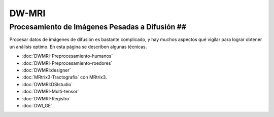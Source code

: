 DW-MRI
======

Procesamiento de Imágenes Pesadas a Difusión ##
----------------------------------------

Procesar datos de imágenes de difusión es bastante complicado, y hay muchos aspectos qué vigilar para lograr obtener un análisis optimo. En esta página se describen algunas técnicas.

+ :doc:`DWMRI-Preprocesamiento-humanos`
+ :doc:`DWMRI-Preprocesamiento-roedores`
+ :doc:`DWMRI:designer`
+ :doc:`MRtrix3-Tractografia` con MRtrix3.
+ :doc:`DWMRI:DSIstudio`
+ :doc:`DWMRI-Multi-tensor`
+ :doc:`DWMRI-Registro`
+ :doc:`DWI_GE`



